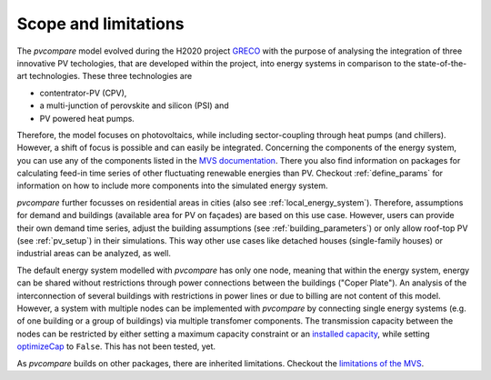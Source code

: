 .. _scope-limit:

Scope and limitations
~~~~~~~~~~~~~~~~~~~~~

The *pvcompare* model evolved during the H2020 project `GRECO <https://www.greco-project.eu/>`_ with the purpose of
analysing the integration of three innovative PV techologies, that are developed within the project, into energy systems
in comparison to the state-of-the-art technologies. These three technologies are

- contentrator-PV (CPV),
- a multi-junction of perovskite and silicon (PSI) and
- PV powered heat pumps.

Therefore, the model focuses on photovoltaics, while including sector-coupling through heat pumps (and chillers).
However, a shift of focus is possible and can easily be integrated.
Concerning the components of the energy system, you can use any of the components listed in the `MVS documentation <https://multi-vector-simulator.readthedocs.io/en/v0.5.5/Model_Assumptions.html#component-models>`_.
There you also find information on packages for calculating feed-in time series of other fluctuating renewable energies than PV.
Checkout :ref:`define_params` for information on how to include more components into the simulated energy system.

*pvcompare* further focusses on residential areas in cities (also see :ref:`local_energy_system`).
Therefore, assumptions for demand and buildings (available area for PV on façades) are based on this use case.
However, users can provide their own demand time series, adjust the building assumptions (see :ref:`building_parameters`) or only allow roof-top PV (see :ref:`pv_setup`) in their simulations.
This way other use cases like detached houses (single-family houses) or industrial areas can be analyzed, as well.

The default energy system modelled with *pvcompare* has only one node, meaning that within the energy system, energy can be shared without restrictions through power connections between the buildings ("Coper Plate").
An analysis of the interconnection of several buildings with restrictions in power lines or due to billing are not content of this model.
However, a system with multiple nodes can be implemented with *pvcompare* by connecting single energy systems (e.g. of one building or a group of buildings) via multiple transfomer components.
The transmission capacity between the nodes can be restricted by either setting a maximum capacity constraint or an `installed capacity <https://multi-vector-simulator.readthedocs.io/en/v0.5.5/MVS_parameters.html#installedcap>`_, while setting `optimizeCap <https://multi-vector-simulator.readthedocs.io/en/v0.5.5/MVS_parameters.html#optimizecap>`_ to ``False``. This has not been tested, yet.

As *pvcompare* builds on other packages, there are inherited limitations. Checkout the `limitations of the MVS <https://multi-vector-simulator.readthedocs.io/en/v0.5.5/Model_Assumptions.html#limitations>`_.
